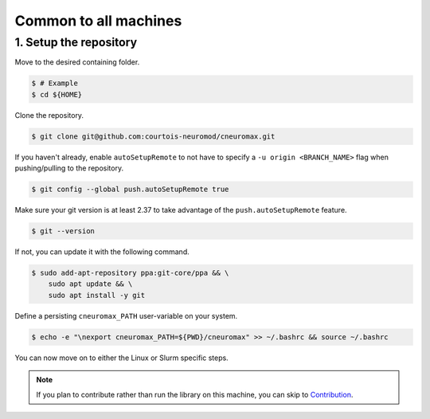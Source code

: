 Common to all machines
======================

1. Setup the repository
-----------------------

Move to the desired containing folder.

.. code-block:: console

    $ # Example
    $ cd ${HOME}

Clone the repository.

.. code-block:: console

    $ git clone git@github.com:courtois-neuromod/cneuromax.git

If you haven't already, enable ``autoSetupRemote`` to not have to specify
a ``-u origin <BRANCH_NAME>`` flag when pushing/pulling to the repository.

.. code-block:: console

    $ git config --global push.autoSetupRemote true

Make sure your git version is at least 2.37 to take advantage of the
``push.autoSetupRemote`` feature.

.. code-block:: console

    $ git --version

If not, you can update it with the following command.

.. code-block:: console

    $ sudo add-apt-repository ppa:git-core/ppa && \
        sudo apt update && \
        sudo apt install -y git

Define a persisting ``cneuromax_PATH`` user-variable on your system.

.. code-block:: console

    $ echo -e "\nexport cneuromax_PATH=${PWD}/cneuromax" >> ~/.bashrc && source ~/.bashrc

You can now move on to either the Linux or Slurm specific steps.

.. note::

    If you plan to contribute rather than run the library on this machine,
    you can skip to
    `Contribution
    <https://courtois-neuromod.github.io/cneuromax/Contribution.html>`_.
